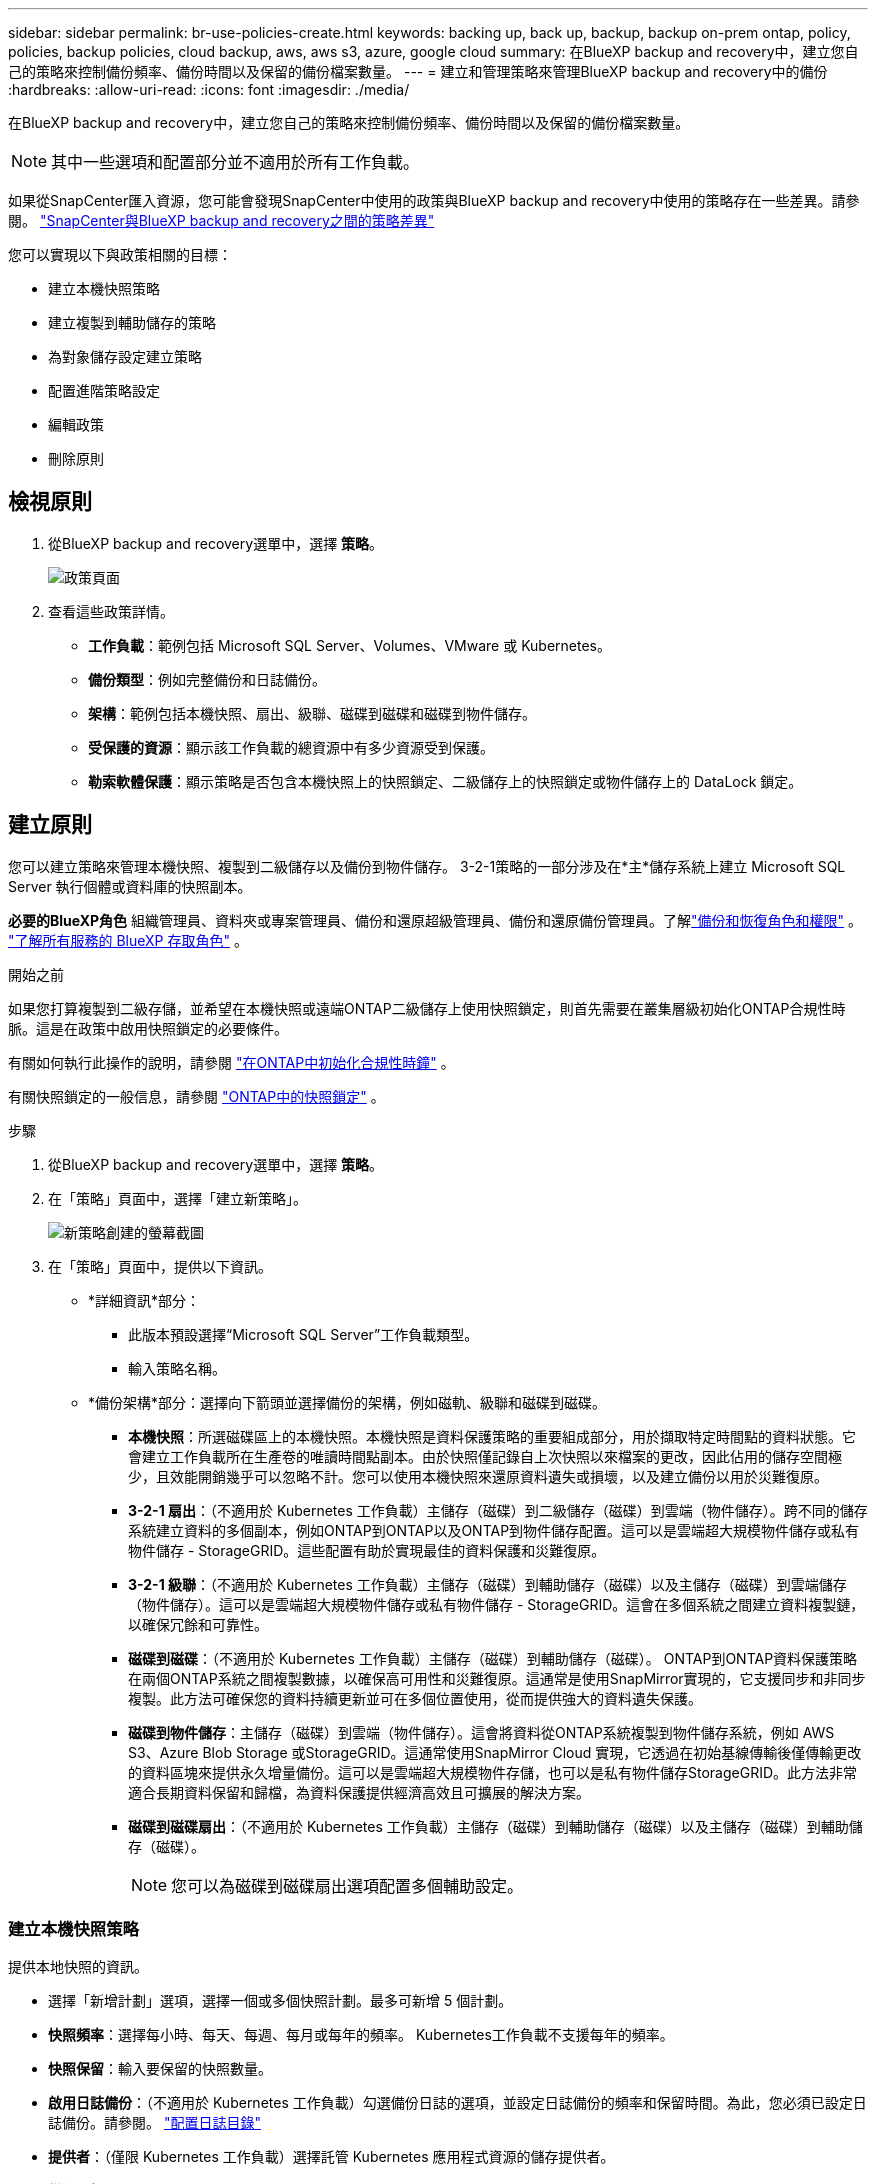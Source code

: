 ---
sidebar: sidebar 
permalink: br-use-policies-create.html 
keywords: backing up, back up, backup, backup on-prem ontap, policy, policies, backup policies, cloud backup, aws, aws s3, azure, google cloud 
summary: 在BlueXP backup and recovery中，建立您自己的策略來控制備份頻率、備份時間以及保留的備份檔案數量。 
---
= 建立和管理策略來管理BlueXP backup and recovery中的備份
:hardbreaks:
:allow-uri-read: 
:icons: font
:imagesdir: ./media/


[role="lead"]
在BlueXP backup and recovery中，建立您自己的策略來控制備份頻率、備份時間以及保留的備份檔案數量。


NOTE: 其中一些選項和配置部分並不適用於所有工作負載。

如果從SnapCenter匯入資源，您可能會發現SnapCenter中使用的政策與BlueXP backup and recovery中使用的策略存在一些差異。請參閱。 link:reference-policy-differences-snapcenter.html["SnapCenter與BlueXP backup and recovery之間的策略差異"]

您可以實現以下與政策相關的目標：

* 建立本機快照策略
* 建立複製到輔助儲存的策略
* 為對象儲存設定建立策略
* 配置進階策略設定
* 編輯政策
* 刪除原則




== 檢視原則

. 從BlueXP backup and recovery選單中，選擇 *策略*。
+
image:screen-br-policies.png["政策頁面"]

. 查看這些政策詳情。
+
** *工作負載*：範例包括 Microsoft SQL Server、Volumes、VMware 或 Kubernetes。
** *備份類型*：例如完整備份和日誌備份。
** *架構*：範例包括本機快照、扇出、級聯、磁碟到磁碟和磁碟到物件儲存。
** *受保護的資源*：顯示該工作負載的總資源中有多少資源受到保護。
** *勒索軟體保護*：顯示策略是否包含本機快照上的快照鎖定、二級儲存上的快照鎖定或物件儲存上的 DataLock 鎖定。






== 建立原則

您可以建立策略來管理本機快照、複製到二級儲存以及備份到物件儲存。 3-2-1策略的一部分涉及在*主*儲存系統上建立 Microsoft SQL Server 執行個體或資料庫的快照副本。

*必要的BlueXP角色* 組織管理員、資料夾或專案管理員、備份和還原超級管理員、備份和還原備份管理員。了解link:reference-roles.html["備份和恢復角色和權限"] 。  https://docs.netapp.com/us-en/bluexp-setup-admin/reference-iam-predefined-roles.html["了解所有服務的 BlueXP 存取角色"^] 。

.開始之前
如果您打算複製到二級存儲，並希望在本機快照或遠端ONTAP二級儲存上使用快照鎖定，則首先需要在叢集層級初始化ONTAP合規性時脈。這是在政策中啟用快照鎖定的必要條件。

有關如何執行此操作的說明，請參閱 https://docs.netapp.com/us-en/ontap/snaplock/initialize-complianceclock-task.html["在ONTAP中初始化合規性時鐘"^] 。

有關快照鎖定的一般信息，請參閱 https://docs.netapp.com/us-en/ontap/snaplock/snapshot-lock-concept.html["ONTAP中的快照鎖定"^] 。

.步驟
. 從BlueXP backup and recovery選單中，選擇 *策略*。
. 在「策略」頁面中，選擇「建立新策略」。
+
image:screen-br-policies-new-nodata.png["新策略創建的螢幕截圖"]

. 在「策略」頁面中，提供以下資訊。
+
** *詳細資訊*部分：
+
*** 此版本預設選擇“Microsoft SQL Server”工作負載類型。
*** 輸入策略名稱。


** *備份架構*部分：選擇向下箭頭並選擇備份的架構，例如磁軌、級聯和磁碟到磁碟。
+
*** *本機快照*：所選磁碟區上的本機快照。本機快照是資料保護策略的重要組成部分，用於擷取特定時間點的資料狀態。它會建立工作負載所在生產卷的唯讀時間點副本。由於快照僅記錄自上次快照以來檔案的更改，因此佔用的儲存空間極少，且效能開銷幾乎可以忽略不計。您可以使用本機快照來還原資料遺失或損壞，以及建立備份以用於災難復原。
*** *3-2-1 扇出*：（不適用於 Kubernetes 工作負載）主儲存（磁碟）到二級儲存（磁碟）到雲端（物件儲存）。跨不同的儲存系統建立資料的多個副本，例如ONTAP到ONTAP以及ONTAP到物件儲存配置。這可以是雲端超大規模物件儲存或私有物件儲存 - StorageGRID。這些配置有助於實現最佳的資料保護和災難復原。
*** *3-2-1 級聯*：（不適用於 Kubernetes 工作負載）主儲存（磁碟）到輔助儲存（磁碟）以及主儲存（磁碟）到雲端儲存（物件儲存）。這可以是雲端超大規模物件儲存或私有物件儲存 - StorageGRID。這會在多個系統之間建立資料複製鏈，以確保冗餘和可靠性。
*** *磁碟到磁碟*：（不適用於 Kubernetes 工作負載）主儲存（磁碟）到輔助儲存（磁碟）。 ONTAP到ONTAP資料保護策略在兩個ONTAP系統之間複製數據，以確保高可用性和災難復原。這通常是使用SnapMirror實現的，它支援同步和非同步複製。此方法可確保您的資料持續更新並可在多個位置使用，從而提供強大的資料遺失保護。
*** *磁碟到物件儲存*：主儲存（磁碟）到雲端（物件儲存）。這會將資料從ONTAP系統複製到物件儲存系統，例如 AWS S3、Azure Blob Storage 或StorageGRID。這通常使用SnapMirror Cloud 實現，它透過在初始基線傳輸後僅傳輸更改的資料區塊來提供永久增量備份。這可以是雲端超大規模物件存儲，也可以是私有物件儲存StorageGRID。此方法非常適合長期資料保留和歸檔，為資料保護提供經濟高效且可擴展的解決方案。
*** *磁碟到磁碟扇出*：（不適用於 Kubernetes 工作負載）主儲存（磁碟）到輔助儲存（磁碟）以及主儲存（磁碟）到輔助儲存（磁碟）。
+

NOTE: 您可以為磁碟到磁碟扇出選項配置多個輔助設定。









=== 建立本機快照策略

提供本地快照的資訊。

* 選擇「新增計劃」選項，選擇一個或多個快照計劃。最多可新增 5 個計劃。
* *快照頻率*：選擇每小時、每天、每週、每月或每年的頻率。 Kubernetes工作負載不支援每年的頻率。
* *快照保留*：輸入要保留的快照數量。
* *啟用日誌備份*：（不適用於 Kubernetes 工作負載）勾選備份日誌的選項，並設定日誌備份的頻率和保留時間。為此，您必須已設定日誌備份。請參閱。 link:br-start-configure.html["配置日誌目錄"]
* *提供者*：（僅限 Kubernetes 工作負載）選擇託管 Kubernetes 應用程式資源的儲存提供者。
* *備份目標*：（僅限 Kubernetes 工作負載）選擇備份的目標系統。這是用於儲存快照的儲存系統。請確保該目標在您的備份環境中可存取。
* 或者，選擇計劃右側的「*進階*」來設定SnapMirror標籤並啟用快照鎖定（不適用於 Kubernetes 工作負載）。
+
** * SnapMirror標籤*：標籤用於標記根據關係的保留規則傳輸指定的快照。為快照新增標籤會將其標記為SnapMirror複製的目標。
** *小時偏移*：輸入快照與每小時起始時間的偏移分鐘數。例如，如果您輸入 *15*，快照將在每小時 15 分鐘後拍攝。
** *啟用靜默時間*：選擇是否啟用靜默時間。靜默時間是指不拍攝快照的時間段，允許進行維護或其他操作，而不會受到備份過程的干擾。這有助於在高峰使用時段或維護時段減輕系統負載。
** *啟用快照鎖定*：選擇是否啟用防篡改快照。啟用此選項可確保快照在指定的保留期限到期之前無法刪除或變更。此功能對於保護您的資料免受勒索軟體攻擊並確保資料完整性至關重要。
** *快照鎖定期限*：輸入您想要鎖定快照的天數、月數或年數。






=== 為輔助設定建立策略（複製到輔助儲存）

提供複製到輔助儲存的資訊。本機快照設定的計畫資訊會顯示在輔助設定中。這些設定不適用於 Kubernetes 工作負載。

* *備份*：選擇每小時、每天、每週、每月或每年的頻率。
* *備份目標*：選擇二級儲存上用於備份的目標系統。
* *保留*：輸入要保留的快照數量。
* *啟用快照鎖定*：選擇是否要啟用防篡改快照。
* *快照鎖定期限*：輸入您想要鎖定快照的天數、月數或年數。
* *轉入中學*:
+
** 預設選擇“ONTAP傳輸計劃 - 內聯”選項，表示快照將立即傳輸到二級儲存系統。無需安排備份。
** 其他選項：如果您選擇延期轉賬，則轉帳不是立即進行的，您可以設定時間表。






=== 為對象儲存設定建立策略

提供備份到物件儲存的資訊。對於 Kubernetes 工作負載，這些設定稱為「備份設定」。


NOTE: 出現的欄位會根據所選的提供者和架構而有所不同。



==== 為 AWS 物件儲存建立策略

在這些欄位中輸入資訊：

* *提供者*：選擇*AWS*。
* *AWS 帳戶*：選擇 AWS 帳戶。
* *備份目標*：選擇一個已註冊的 S3 物件儲存目標。確保該目標在您的備份環境中可存取。
* IP 空間：選擇用於備份作業的 IP 空間。如果您有多個 IP 空間，並且想要控制使用哪個 IP 空間進行備份，此功能非常有用。
* *計畫設定*：選擇為本機快照設定的計畫。您可以移除計劃，但無法新增計劃，因為計劃是根據本機快照計劃設定的。
* *保留副本*：輸入要保留的快照數量。
* *運行於*：選擇ONTAP傳輸計畫將資料備份到物件儲存。
* *將備份從物件儲存分層到檔案儲存*：如果您選擇將備份分層到檔案儲存（例如，AWS Glacier），請選擇層選項和存檔的天數。




==== 為 Microsoft Azure 物件儲存裝置建立策略

在這些欄位中輸入資訊：

* *提供者*：選擇*Azure*。
* *Azure 訂閱*：從發現的 Azure 訂閱中選擇。
* *Azure 資源組*：從發現的資源組中選擇 Azure 資源組。
* *備份目標*：選擇一個已註冊的物件儲存目標。確保該目標在您的備份環境中可存取。
* IP 空間：選擇用於備份作業的 IP 空間。如果您有多個 IP 空間，並且想要控制使用哪個 IP 空間進行備份，此功能非常有用。
* *計畫設定*：選擇為本機快照設定的計畫。您可以移除計劃，但無法新增計劃，因為計劃是根據本機快照計劃設定的。
* *保留副本*：輸入要保留的快照數量。
* *運行於*：選擇ONTAP傳輸計畫將資料備份到物件儲存。
* *將備份從物件儲存分層到檔案儲存*：如果您選擇將備份分層到檔案存儲，請選擇圖層選項和存檔的天數。




==== 為StorageGRID物件儲存建立策略

在這些欄位中輸入資訊：

* * 供應商 * ：選擇 * StorageGRID * 。
* StorageGRID憑證：從已發現的憑證中選擇StorageGRID憑證。這些憑證用於存取StorageGRID物件儲存系統，並在「設定」選項中輸入。
* *備份目標*：選擇一個已註冊的 S3 物件儲存目標。確保該目標在您的備份環境中可存取。
* IP 空間：選擇用於備份作業的 IP 空間。如果您有多個 IP 空間，並且想要控制使用哪個 IP 空間進行備份，此功能非常有用。
* *計畫設定*：選擇為本機快照設定的計畫。您可以移除計劃，但無法新增計劃，因為計劃是根據本機快照計劃設定的。
* *保留副本*：輸入每個頻率保留的快照數量。
* *物件儲存的傳輸計畫*：（不適用於 Kubernetes 工作負載）選擇ONTAP傳輸計畫將資料備份到物件儲存。
* *啟用完整性掃描*：（不適用於 Kubernetes 工作負載）選擇是否要在物件儲存上啟用完整性掃描（快照鎖定）。這可確保備份有效且可成功復原。完整性掃描頻率預設為 7 天。為防止備份被修改或刪除，請選擇「完整性掃描」選項。掃描僅針對最新快照進行。您可以啟用或停用對最新快照的完整性掃描。
* *將備份從物件儲存分層到檔案儲存*：（不適用於 Kubernetes 工作負載）如果您選擇將備份分層到檔案存儲，請選擇層選項和存檔天數。




=== 在策略中配置進階設定

您也可以選擇在策略中配置進階設定。這些設定適用於所有備份架構，包括本機快照、複製到輔助儲存以及備份到物件儲存。但這些設定不適用於 Kubernetes 工作負載。

image:screen-br-policies-advanced.png["BlueXP backup and recovery策略的進階設定螢幕截圖"]

.步驟
. 從BlueXP backup and recovery選單中，選擇 *策略*。
. 在「策略」頁面中，選擇「建立新策略」。
. 在「*策略 > 進階*」設定部分中，選擇向下箭頭並選擇該選項。
. 提供下列資訊：
+
** *僅複製備份*：選擇僅複製備份（一種 Microsoft SQL Server 備份），讓您可以使用其他備份應用程式備份您的資源。
** *可用性群組設定*：選擇首選備份副本或指定特定副本。如果您擁有 SQL Server 可用性群組並希望控制用於備份的副本，則此設定非常有用。
** *最大傳輸速率*：如需不設定頻寬使用限制，請選擇「無限制」。如需限制傳輸速率，請選擇“有限制”，並選擇指派給將備份上傳到物件儲存的網路頻寬（1 到 1,000 Mbps 之間）。預設情況下， ONTAP可以使用無限頻寬將備份資料從工作環境中的磁碟區傳輸到物件儲存。如果您發現備份流量影響了正常的用戶工作負載，請考慮減少傳輸過程中使用的網路頻寬。
** *備份重試*：若要在發生故障或中斷時重試作業，請選擇*故障時啟用作業重試*。輸入快照和備份作業的最大重試次數以及重試時間間隔。重試次數必須小於 10。如果您想確保在發生故障或中斷時重試備份作業，此設定非常有用。
+

TIP: 如果快照頻率設定為 1 小時，則最大延遲以及重試次數不應超過 45 分鐘。





* *勒索軟體掃描*：選擇是否要在每個儲存桶上啟用勒索軟體掃描。這將啟用本機快照的快照鎖定、二級儲存的快照鎖定以及物件儲存的 DataLock 鎖定。請輸入掃描頻率（以天為單位）。


* *備份驗證*：選擇是否啟用備份驗證，以及是立即啟用還是稍後啟用。此功能可確保備份有效並可成功復原。我們建議您啟用此選項以確保備份的完整性。預設情況下，如果配置了輔助存儲，則備份驗證將從輔助存儲運行。如果未配置輔助存儲，則備份驗證將從主存儲運行。
+
image:screen-br-policies-advanced-more-backup-verification.png["BlueXP backup and recovery策略的備份驗證設定畫面截圖"]

+
此外，配置以下選項：

+
** *每日*、*每週*、*每月*或*每年*驗證：如果您選擇*稍後*作為備份驗證，請選擇備份驗證的頻率。這可確保定期檢查備份的完整性，並確保備份能夠成功復原。
** *備份標籤*：輸入備份的標籤。此標籤用於在系統中識別備份，並可用於追蹤和管理備份。
** *資料庫一致性檢查*：選擇是否啟用資料庫一致性檢查。此選項可確保資料庫在備份前處於一致狀態，這對於確保資料完整性至關重要。
** *驗證日誌備份*：選擇是否要驗證日誌備份。選取驗證伺服器。如果您選擇了磁碟到磁碟或 3-2-1 備份，請同時選擇驗證儲存位置。此選項可確保日誌備份有效且可成功恢復，這對於維護資料庫的完整性至關重要。


* 網路：選擇用於備份作業的網路介面。如果您有多個網路接口，並且想要控制使用哪個接口進行備份，這將非常有用。
+
** IP 空間：選擇用於備份作業的 IP 空間。如果您有多個 IP 空間，並且想要控制使用哪個 IP 空間進行備份，此功能非常有用。
** *私有端點配置*：如果您使用私有端點作為物件存儲，請選擇用於備份作業的私有端點配置。如果您希望確保備份透過私人網路連接安全傳輸，此功能非常有用。


* *通知*：選擇是否啟用備份作業的電子郵件通知。如果您希望在備份作業開始、完成或失敗時收到通知，此功能非常有用。




== 編輯原則

您可以編輯備份架構、備份頻率、保留策略和策略的其他設定。

您可以在編輯策略時新增其他保護級別，但無法移除保護級別。例如，如果政策僅保護本機快照，則可以新增複製到輔助儲存或備份到物件儲存。如果您同時擁有本機快照和複製，則可以新增物件儲存。但是，如果您同時擁有本機快照、複製和物件存儲，則無法移除其中一個層級。

如果您正在編輯備份到物件儲存的策略，則可以啟用存檔。

如果您從SnapCenter匯入資源，您可能會遇到SnapCenter中使用的政策與BlueXP backup and recovery中使用的政策之間的一些差異。請參閱。 link:reference-policy-differences-snapcenter.html["SnapCenter與BlueXP backup and recovery之間的策略差異"]

.所需的BlueXP角色
組織管理員或資料夾或專案管理員。  https://docs.netapp.com/us-en/bluexp-setup-admin/reference-iam-predefined-roles.html["了解所有服務的 BlueXP 存取角色"^] 。

.步驟
. 在BlueXP中，前往 *保護* > *備份和還原*。
. 選擇“*策略*”標籤。
. 選擇要編輯的策略。
. 選擇*操作* image:icon-action.png["動作圖示"]圖標，然後選擇*編輯*。




== 刪除原則

如果您不再需要某個策略，則可以將其刪除。


TIP: 您無法刪除與工作負載關聯的策略。

.步驟
. 在BlueXP中，前往 *保護* > *備份和還原*。
. 選擇“*策略*”標籤。
. 選擇要刪除的策略。
. 選擇*操作* image:icon-action.png["動作圖示"]圖標，然後選擇*刪除*。
. 查看確認對話方塊中的信息，然後選擇*刪除*。


